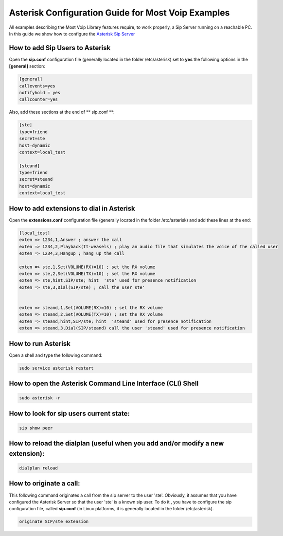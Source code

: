 
Asterisk Configuration Guide for Most Voip Examples
===================================================

All examples describing the Most Voip Library features require, to work
properly, a Sip Server running on a reachable PC. In this guide we show
how to configure the `Asterisk Sip Server <http://www.asterisk.org/>`__

How to add Sip Users to Asterisk
~~~~~~~~~~~~~~~~~~~~~~~~~~~~~~~~

Open the **sip.conf** configuration file (generally located in the
folder /etc/asterisk) set to **yes** the following options in the
**[general]** section:


.. code-block:: python

	[general]
	callevents=yes 
	notifyhold = yes
	callcounter=yes

Also, add these sections at the end of ** sip.conf **:

.. code-block:: python

	[ste]
	type=friend
	secret=ste
	host=dynamic
	context=local_test

	[steand]
	type=friend
	secret=steand
	host=dynamic
	context=local_test

How to add extensions to dial in Asterisk
~~~~~~~~~~~~~~~~~~~~~~~~~~~~~~~~~~~~~~~~~

Open the **extensions.conf** configuration file (generally located in
the folder /etc/asterisk) and add these lines at the end:

.. code-block:: python

	[local_test]
	exten => 1234,1,Answer ; answer the call
	exten => 1234,2,Playback(tt-weasels) ; play an audio file that simulates the voice of the called user
	exten => 1234,3,Hangup ; hang up the call
	
	exten => ste,1,Set(VOLUME(RX)=10) ; set the RX volume 
	exten => ste,2,Set(VOLUME(TX)=10) ; set the RX volume 
	exten => ste,hint,SIP/ste; hint  'ste' used for presence notification 
	exten => ste,3,Dial(SIP/ste) ; call the user ste' 
	
	
	exten => steand,1,Set(VOLUME(RX)=10) ; set the RX volume  
	exten => steand,2,Set(VOLUME(TX)=10) ; set the RX volume  
	exten => steand,hint,SIP/ste; hint  'steand' used for presence notification 
	exten => steand,3,Dial(SIP/steand) call the user 'steand' used for presence notification

How to run Asterisk
~~~~~~~~~~~~~~~~~~~

Open a shell and type the following command:

.. code-block:: python

	sudo service asterisk restart

How to open the Asterisk Command Line Interface (CLI) Shell
~~~~~~~~~~~~~~~~~~~~~~~~~~~~~~~~~~~~~~~~~~~~~~~~~~~~~~~~~~~

.. code-block:: python

	sudo asterisk -r

How to look for sip users current state:
~~~~~~~~~~~~~~~~~~~~~~~~~~~~~~~~~~~~~~~~

.. code-block:: python

	sip show peer 

How to reload the dialplan (useful when you add and/or modify a new extension):
~~~~~~~~~~~~~~~~~~~~~~~~~~~~~~~~~~~~~~~~~~~~~~~~~~~~~~~~~~~~~~~~~~~~~~~~~~~~~~~

.. code-block:: python

	dialplan reload

How to originate a call:
~~~~~~~~~~~~~~~~~~~~~~~~

This following command originates a call from the sip server to the user
'ste'. Obviously, it assumes that you have configured the Asterisk
Server so that the user 'ste' is a known sip user. To do it , you have
to configure the sip configuration file, called **sip.conf** (in Linux
platforms, it is generally located in the folder /etc/asterisk).

.. code-block:: python

	originate SIP/ste extension
